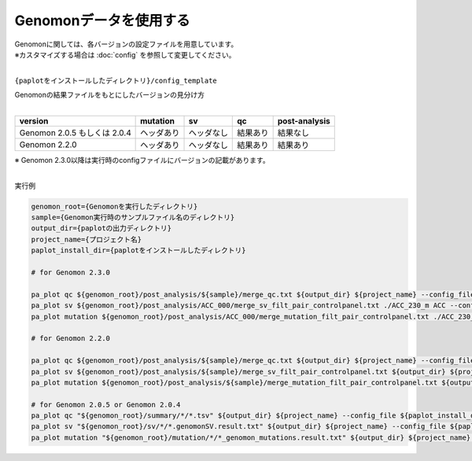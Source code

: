 **************************
Genomonデータを使用する
**************************

| Genomonに関しては、各バージョンの設定ファイルを用意しています。
| ※カスタマイズする場合は :doc:`config` を参照して変更してください。
|

``{paplotをインストールしたディレクトリ}/config_template``

| Genomonの結果ファイルをもとにしたバージョンの見分け方
|

============================= ================== ================= =============== ==================
version                       mutation           sv                qc              post-analysis
============================= ================== ================= =============== ==================
Genomon 2.0.5 もしくは 2.0.4  ヘッダあり         ヘッダなし        結果あり        結果なし
Genomon 2.2.0                 ヘッダあり         ヘッダなし        結果あり        結果あり
============================= ================== ================= =============== ==================

| ※ Genomon 2.3.0以降は実行時のconfigファイルにバージョンの記載があります。
|

実行例

.. code-block:: bash

  genomon_root={Genomonを実行したディレクトリ}
  sample={Genomon実行時のサンプルファイル名のディレクトリ}
  output_dir={paplotの出力ディレクトリ}
  project_name={プロジェクト名}
  paplot_install_dir={paplotをインストールしたディレクトリ}
  
  # for Genomon 2.3.0

  pa_plot qc ${genomon_root}/post_analysis/${sample}/merge_qc.txt ${output_dir} ${project_name} --config_file ${paplot_install_dir}/config_template/genomon_v2_3_0_merge.cfg
  pa_plot sv ${genomon_root}/post_analysis/ACC_000/merge_sv_filt_pair_controlpanel.txt ./ACC_230_m ACC --config_file ./config_template/genomon_v2_3_0_merge.cfg
  pa_plot mutation ${genomon_root}/post_analysis/ACC_000/merge_mutation_filt_pair_controlpanel.txt ./ACC_230_m ACC --config_file ./config_template/genomon_v2_3_0_merge.cfg

  # for Genomon 2.2.0

  pa_plot qc ${genomon_root}/post_analysis/${sample}/merge_qc.txt ${output_dir} ${project_name} --config_file ${paplot_install_dir}/config_template/genomon_v2_2_0_merge.cfg
  pa_plot sv ${genomon_root}/post_analysis/${sample}/merge_sv_filt_pair_controlpanel.txt ${output_dir} ${project_name} --config_file ${paplot_install_dir}/config_template/genomon_v2_2_0_merge.cfg
  pa_plot mutation ${genomon_root}/post_analysis/${sample}/merge_mutation_filt_pair_controlpanel.txt ${output_dir} ${project_name} --config_file ${paplot_install_dir}/config_template/genomon_v2_2_0_merge.cfg

  # for Genomon 2.0.5 or Genomon 2.0.4
  pa_plot qc "${genomon_root}/summary/*/*.tsv" ${output_dir} ${project_name} --config_file ${paplot_install_dir}/config_template/genomon_v2_0_5_v2_0_4.cfg
  pa_plot sv "${genomon_root}/sv/*/*.genomonSV.result.txt" ${output_dir} ${project_name} --config_file ${paplot_install_dir}/config_template/genomon_v2_0_5_v2_0_4.cfg
  pa_plot mutation "${genomon_root}/mutation/*/*_genomon_mutations.result.txt" ${output_dir} ${project_name} --config_file ${paplot_install_dir}/config_template/genomon_v2_0_5_v2_0_4.cfg


